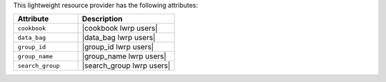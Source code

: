 .. The contents of this file are included in multiple topics.
.. This file should not be changed in a way that hinders its ability to appear in multiple documentation sets.

This lightweight resource provider has the following attributes:

.. list-table::
   :widths: 200 300
   :header-rows: 1

   * - Attribute
     - Description
   * - ``cookbook``
     - |cookbook lwrp users|
   * - ``data_bag``
     - |data_bag lwrp users|
   * - ``group_id``
     - |group_id lwrp users|
   * - ``group_name``
     - |group_name lwrp users|
   * - ``search_group``
     - |search_group lwrp users|
